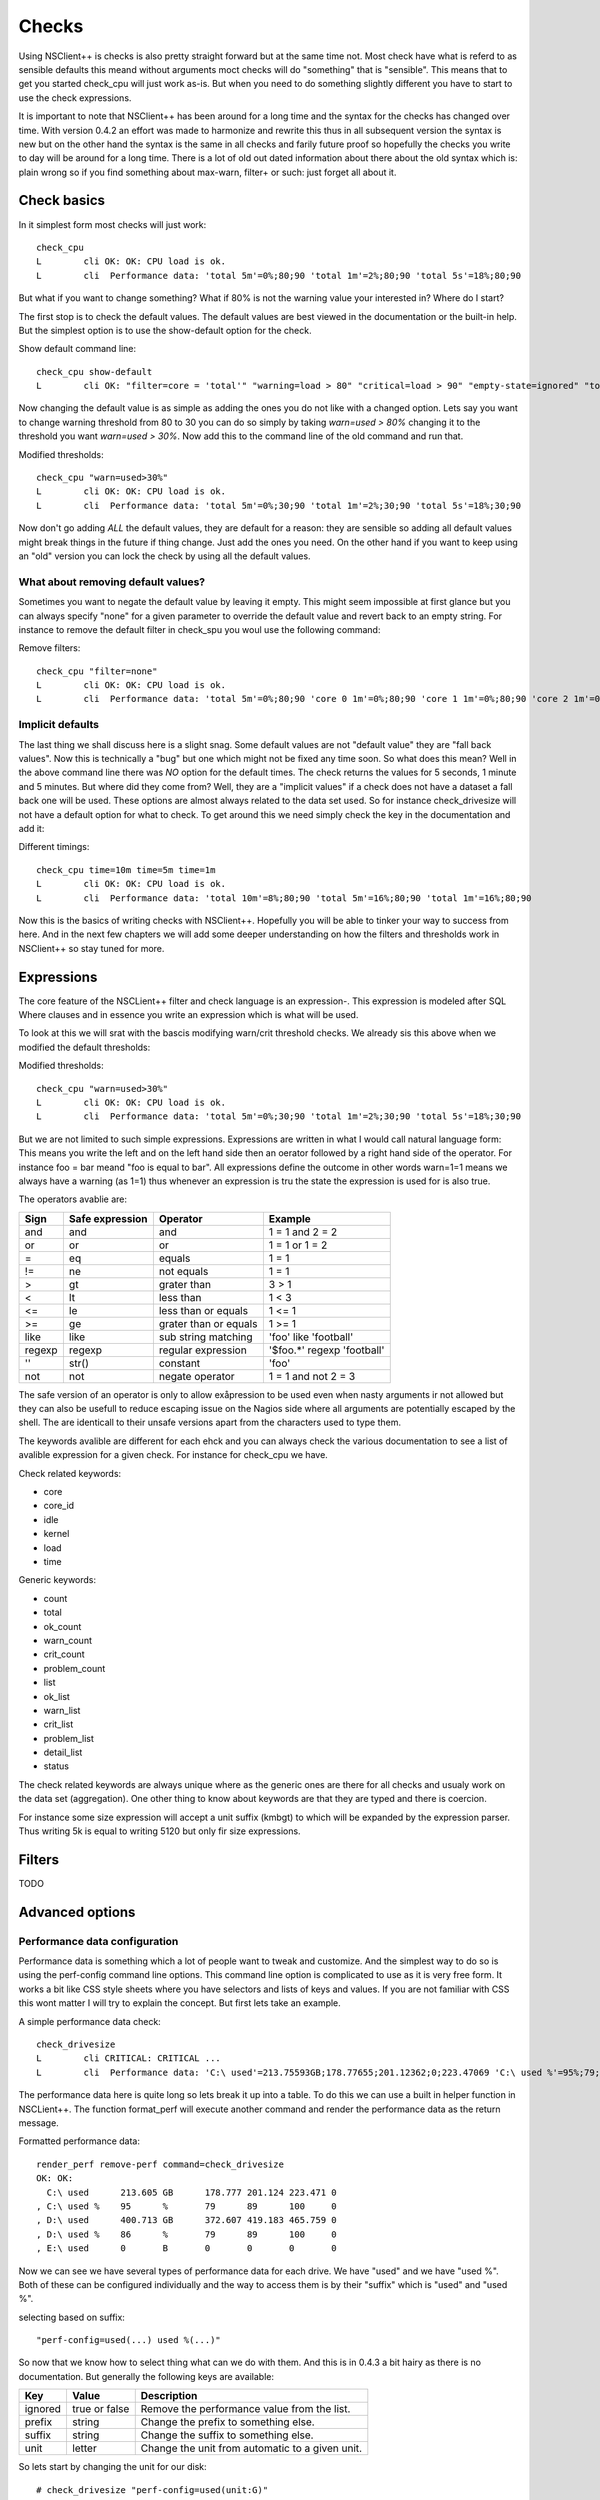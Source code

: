 .. _manual_nscp_checks-index:

#######
 Checks
#######

Using NSClient++ is checks is also pretty straight forward but at the same time not.
Most check have what is referd to as sensible defaults this meand without arguments moct checks will do "something" that is "sensible".
This means that to get you started check_cpu will just work as-is. But when you need to do something slightly different you have to start to use the check expressions.

It is important to note that NSClient++ has been around for a long time and the syntax for the checks has changed over time.
With version 0.4.2 an effort was made to harmonize and rewrite this thus in all subsequent version the syntax is new but on the other hand the syntax is  the same in all checks and farily future proof so hopefully the checks you write to day will be around for a long time.
There is a lot of old out dated information about there about the old syntax which is: plain wrong so if you find something about max-warn, filter+ or such: just forget all about it.

Check basics
------------

In it simplest form most checks will just work::

    check_cpu
    L        cli OK: OK: CPU load is ok.
    L        cli  Performance data: 'total 5m'=0%;80;90 'total 1m'=2%;80;90 'total 5s'=18%;80;90

But what if you want to change something?
What if 80% is not the warning value your interested in?
Where do I start?

The first stop is to check the default values.
The default values are best viewed in the documentation or the built-in help.
But the simplest option is to use the show-default option for the check.

Show default command line::

    check_cpu show-default
    L        cli OK: "filter=core = 'total'" "warning=load > 80" "critical=load > 90" "empty-state=ignored" "top-syntax=${status}: ${problem_list}" "ok-syntax=%(status): CPU load is ok." "detail-syntax=${time}: ${load}%" "perf-syntax=${core} ${time}"

Now changing the default value is as simple as adding the ones you do not like with a changed option.
Lets say you want to change warning threshold from 80 to 30 you can do so simply by taking *warn=used > 80%* changing it to the threshold you want *warn=used > 30%*.
Now add this to the command line of the old command and run that.

Modified thresholds::

    check_cpu "warn=used>30%"
    L        cli OK: OK: CPU load is ok.
    L        cli  Performance data: 'total 5m'=0%;30;90 'total 1m'=2%;30;90 'total 5s'=18%;30;90

Now don't go adding *ALL* the default values, they are default for a reason: they are sensible so adding all default values might break things in the future if thing change.
Just add the ones you need. On the other hand if you want to keep using an "old" version you can lock the check by using all the default values.

What about removing default values?
===================================

Sometimes you want to negate the default value by leaving it empty. This might seem impossible at first glance but you can always specify "none" for a given parameter to override the default value and revert back to an empty string.
For instance to remove the default filter in check_spu you woul use the following command:

Remove filters::

    check_cpu "filter=none"
    L        cli OK: OK: CPU load is ok.
    L        cli  Performance data: 'total 5m'=0%;80;90 'core 0 1m'=0%;80;90 'core 1 1m'=0%;80;90 'core 2 1m'=0%;80;90 'core 3 1m'=0%;80;90 'core 4 1m'=0%;80;90 'core 5 1m'=0%;80;90 'core 6 1m'=0%;80;90 'core 7 1m'=0%;80;90 'total 1m'=0%;80;90 'core 0 5s'=8%;80;90 'core 1 5s'=6%;80;90 'core 2 5s'=7%;80;90 'core 3 5s'=4%;80;90 'core 4 5s'=9%;80;90 'core 5 5s'=3%;80;90 'core 6 5s'=6%;80;90 'core 7 5s'=6%;80;90 'total 5s'=6%;80;90


Implicit defaults
=================

The last thing we shall discuss here is a slight snag.
Some default values are not "default value" they are "fall back values". Now this is technically a "bug" but one which might not be fixed any time soon.
So what does this mean?
Well in the above command line there was *NO* option for the default times. The check returns the values for 5 seconds, 1 minute and 5 minutes.
But where did they come from?
Well, they are a "implicit values" if a check does not have a dataset a fall back one will be used. These options are almost always related to the data set used.
So for instance check_drivesize will not have a default option for what to check.
To get around this we need simply check the key in the documentation and add it:

Different timings::

    check_cpu time=10m time=5m time=1m
    L        cli OK: OK: CPU load is ok.
    L        cli  Performance data: 'total 10m'=8%;80;90 'total 5m'=16%;80;90 'total 1m'=16%;80;90

Now this is the basics of writing checks with NSClient++. Hopefully you will be able to tinker your way to success from here.
And in the next few chapters we will add some deeper understanding on how the filters and thresholds work in NSClient++ so stay tuned for more.

Expressions
-----------

The core feature of the NSCLient++ filter and check language is an expression-.
This expression is modeled after SQL Where clauses and in essence you write an expression which is what will be used.

To look at this we will srat with the bascis modifying warn/crit threshold checks.
We already sis this above when we modified the default thresholds:

Modified thresholds::

    check_cpu "warn=used>30%"
    L        cli OK: OK: CPU load is ok.
    L        cli  Performance data: 'total 5m'=0%;30;90 'total 1m'=2%;30;90 'total 5s'=18%;30;90

But we are not limited to such simple expressions. Expressions are written in what I would call natural language form: This means you write the left and on the left hand side then an oerator followed by a right hand side of the operator.
For instance foo = bar meand "foo is equal to bar".
All expressions define the outcome in other words warn=1=1 means we always have a warning (as 1=1) thus whenever an expression is tru the state the expression is used for is also true.

The operators avablie are:

====== =============== ====================== ===========================
Sign   Safe expression Operator               Example
====== =============== ====================== ===========================
and    and             and                    1 = 1 and 2 = 2
or     or              or                     1 = 1 or 1 = 2
=      eq              equals                 1 = 1
!=     ne              not equals             1 = 1
>      gt              grater than            3 > 1
<      lt              less than              1 < 3
<=     le              less than or equals    1 <= 1
>=     ge              grater than or equals  1 >= 1
like   like            sub string matching    'foo' like 'football'
regexp regexp          regular expression     '$foo.*' regexp 'football'
''     str()           constant               'foo'
not    not             negate operator        1 = 1 and not 2 = 3
====== =============== ====================== ===========================

The safe version of an operator is only to allow exåpression to be used even when nasty arguments ir not allowed but they can also be usefull to reduce escaping issue on the Nagios side where all arguments are potentially escaped by the shell.
The are identicall to their unsafe versions apart from the characters used to type them.

The keywords avalible are different for each ehck and you can always check the various documentation to see a list of avalible expression for a given check.
For instance for check_cpu we have.

Check related keywords:

* core
* core_id
* idle
* kernel
* load
* time

Generic keywords:

* count
* total
* ok_count
* warn_count
* crit_count
* problem_count
* list
* ok_list
* warn_list
* crit_list
* problem_list
* detail_list
* status

The check related keywords are always unique where as the generic ones are there for all checks and usualy work on the data set (aggregation).
One other thing to know about keywords are that they are typed and there is coercion.

For instance some size expression will accept a unit suffix (kmbgt) to which will be expanded by the expression parser.
Thus writing 5k is equal to writing 5120 but only fir size expressions.

Filters
-------

TODO

Advanced options
----------------

Performance data configuration
==============================

Performance data is something which a lot of people want to tweak and customize.
And the simplest way to do so is using the perf-config command line options.
This command line option is complicated to use as it is very free form.
It works a bit like CSS style sheets where you have selectors and lists of keys and values.
If you are not familiar with CSS this wont matter I will try to explain the concept.
But first lets take an example.

A simple performance data check::

    check_drivesize
    L        cli CRITICAL: CRITICAL ...
    L        cli  Performance data: 'C:\ used'=213.75593GB;178.77655;201.12362;0;223.47069 'C:\ used %'=95%;79;89;0;100 'D:\ used'=400.62005GB;372.60702;419.1829;0;465.75878 'D:\ used %79;89;0;100 'E:\ used'=0B;0;0;0;0

The performance data here is quite long so lets break it up into a table. To do this we can use a built in helper function in NSCLient++.
The function format_perf will execute another command and render the performance data as the return message.

Formatted performance data::

    render_perf remove-perf command=check_drivesize
    OK: OK:
      C:\ used      213.605 GB      178.777 201.124 223.471 0
    , C:\ used %    95      %       79      89      100     0
    , D:\ used      400.713 GB      372.607 419.183 465.759 0
    , D:\ used %    86      %       79      89      100     0
    , E:\ used      0       B       0       0       0       0

Now we can see we have several types of performance data for each drive. We have "used" and we have "used %".
Both of these can be configured individually and the way to access them is by their "suffix" which is "used" and "used %".

selecting based on suffix::

    "perf-config=used(...) used %(...)"

So now that we know how to select thing what can we do with them.
And this is in 0.4.3 a bit hairy as there is no documentation. But generally the following keys are available:

+----------+---------------+-------------------------------------------------+
| Key      | Value         | Description                                     |
+==========+===============+=================================================+
| ignored  | true or false | Remove the performance value from the list.     |
+----------+---------------+-------------------------------------------------+
| prefix   | string        | Change the prefix to something else.            |
+----------+---------------+-------------------------------------------------+
| suffix   | string        | Change the suffix to something else.            |
+----------+---------------+-------------------------------------------------+
| unit     | letter        | Change the unit from automatic to a given unit. |
+----------+---------------+-------------------------------------------------+

So lets start by changing the unit for our disk::

    # check_drivesize "perf-config=used(unit:G)"

    render_perf remove-perf command=check_drivesize arguments "perf-config=used(unit:G)"
    OK: OK:
      C:\ used      213.607 G       178.777 201.124 223.471 0
    , C:\ used %    95      %       79      89      100     0
    , D:\ used      400.713 G       372.607 419.183 465.759 0
    , D:\ used %    86      %       79      89      100     0
    , E:\ used      0       G       0       0       0       0

Next lets remove the percentages::

    # check_drivesize "perf-config=used(unit:G) used %(ignored:true)"

    render_perf remove-perf command=check_drivesize arguments "perf-config=used(unit:G) used %(ignored:true)"
    OK: OK:
      C:\ used      213.607 G       178.777 201.124 223.471 0
    , D:\ used      400.713 G       372.607 419.183 465.759 0
    , E:\ used      0       G       0       0       0       0

The last thing we will do is remove the suffix::

    # check_drivesize "perf-config=used(unit:G;suffix:'') used %(ignored:true)"

    render_perf remove-perf command=check_drivesize arguments "perf-config=used(unit:G;suffix:'') used %(ignored:true)"
    OK: OK:
      C:\   213.612 G       178.777 201.124 223.471 0
    , C:\   95      %       79      89      100     0
    , D:\   400.781 G       372.607 419.183 465.759 0
    , D:\   86      %       79      89      100     0
    , E:\   0       G       0       0       0       0

Now this is not what we expected: right?
Why did the 5:ages get back? End even worse why were they renamed "c:".
The reason for this is simple. Selection is done on multiple levels. We match (in the following order)

# <prefix>.<object>.<suffix>
# <prefix>.<object>
# <object>.<suffix>
# <prefix>
# <suffix>
# <object>

So what are the various suffixes and prefixes?
Well in the case of check_drivesize they are:

+------------+--------+--------+--------+
| Value      | Prefix | Object | Suffix |
+============+========+========+========+
| C:\ used   |        | used   | used   |
+------------+--------+--------+--------+
| C:\ used % |        | used   | used % |
+------------+--------+--------+--------+
| D:\ free   |        | free   | free   |
+------------+--------+--------+--------+
| D:\ free % |        | free   | free % |
+------------+--------+--------+--------+

So using "used" as a stand along selector is a bit bad since we match BOTH used and used %.
And usually this is fine, setting the unit for %:s does not change anything and thus "it works".
If we want to differentiate between them we need to use a dot notation syntax which looks like this: <prefix>.<object>.<suffix>.
As we saw above they are tried in various combination so leaving out something should get us a broader selection.

Correct selection::

    # check_drivesize "perf-config=used.used(unit:G;suffix:'') used %(ignored:true)"

    render_perf remove-perf command=check_drivesize arguments "perf-config=used.used(unit:G;suffix:'') used %(ignored:true)"
    OK: OK:
      C:\    213.593 G      178.777 201.124 223.471 0
    , D:\   400.8   G       372.607 419.183 465.759 0
    , E:\   0       G       0       0       0       0

Now it works just as expected and hopefully it will do so for you as well.
